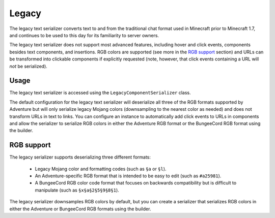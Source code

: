 ======
Legacy
======

The legacy text serializer converts text to and from the traditional chat format used
in Minecraft prior to Minecraft 1.7, and continues to be used to this day for its
familiarity to server owners.

The legacy text serializer does not support most advanced features, including hover
and click events, components besides text components, and insertions. RGB colors
are supported (see more in the `RGB support`_ section) and URLs can be transformed
into clickable components if explicitly requested (note, however, that click events
containing a URL will *not* be serialized).

Usage
-----

The legacy text serializer is accessed using the ``LegacyComponentSerializer`` class.

The default configuration for the legacy text serializer will deserialize all three of
the RGB formats supported by Adventure but will only serialize legacy Mojang colors
(downsampling to the nearest color as needed) and does not transform URLs in text to
links. You can configure an instance to automatically add click events to URLs in
components and allow the serializer to serialize RGB colors in either the Adventure
RGB format or the BungeeCord RGB format using the builder.

RGB support
-----------

The legacy serializer supports deserializing three different formats:

  * Legacy Mojang color and formatting codes (such as ``§a`` or ``§l``).
  * An Adventure-specific RGB format that is intended to be easy to edit
    (such as ``#a25981``).
  * A BungeeCord RGB color code format that focuses on backwards compatibility
    but is difficult to manipulate (such as ``§x§a§2§5§9§8§1``).

The legacy serializer downsamples RGB colors by default, but you can create a serializer
that serializes RGB colors in either the Adventure or BungeeCord RGB formats using the
builder.
